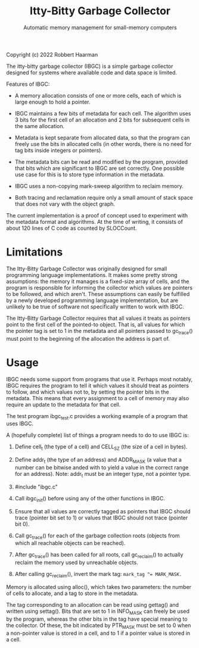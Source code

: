 #+TITLE: Itty-Bitty Garbage Collector
#+SUBTITLE: Automatic memory management for small-memory computers

Copyright (c) 2022 Robbert Haarman

The itty-bitty garbage collector (IBGC) is a simple garbage collector
designed for systems where available code and data space is limited.

Features of IBGC:

 - A memory allocation consists of one or more cells, each of which
   is large enough to hold a pointer.

 - IBGC maintains a few bits of metadata for each cell. The algorithm
   uses 3 bits for the first cell of an allocation and 2 bits for
   subsequent cells in the same allocation.

 - Metadata is kept separate from allocated data, so that the program
   can freely use the bits in allocated cells (in other words, there
   is no need for tag bits inside integers or pointers).

 - The metadata bits can be read and modified by the program, provided
   that bits which are significant to IBGC are set correctly. One
   possible use case for this is to store type information in the
   metadata.

 - IBGC uses a non-copying mark-sweep algorithm to reclaim memory.

 - Both tracing and reclamation require only a small amount of stack
   space that does not vary with the object graph.

The current implementation is a proof of concept used to experiment
with the metadata format and algorithms. At the time of writing,
it consists of about 120 lines of C code as counted by SLOCCount.


* Limitations

The Itty-Bitty Garbage Collector was originally designed for small
programming language implementations. It makes some pretty strong
assumptions: the memory it manages is a fixed-size array of cells,
and the program is responsible for informing the collector which
values are pointers to be followed, and which aren't. These assumptions
can easily be fulfilled by a newly developed programming language
implementation, but are unlikely to be true of software not
specifically written to work with IBGC.

The Itty-Bitty Garbage Collector requires that all values it treats as
pointers point to the first cell of the pointed-to object. That is,
all values for which the pointer tag is set to 1 in the metadata and
all pointers passed to gc_trace() must point to the beginning of
the allocation the address is part of.


* Usage

IBGC needs some support from programs that use it. Perhaps most
notably, IBGC requires the program to tell it which values it
should treat as pointers to follow, and which values not to, by
setting the pointer bits in the metadata. This means that every
assignment to a cell of memory may also require an update to the
metadata for that cell.

The test program ibgc_test.c provides a working example of a
program that uses IBGC.

A (hopefully complete) list of things a program needs to do to use
IBGC is:

 1. Define cell_t (the type of a cell) and CELL_SZ (the size of a
    cell in bytes).

 2. Define addr_t (the type of an address) and ADDR_MASK (a value
    that a number can be bitwise anded with to yield a value in
    the correct range for an address). Note: addr_t must be an
    integer type, not a pointer type.

 3. #include "ibgc.c"

 4. Call ibgc_init() before using any of the other functions in IBGC.

 5. Ensure that all values are correctly tagged as pointers that
    IBGC should trace (pointer bit set to 1) or values that IBGC
    should not trace (pointer bit 0).

 6. Call gc_trace() for each of the garbage collection roots
    (objects from which all reachable objects can be reached).

 7. After gc_trace() has been called for all roots, call gc_reclaim()
    to actually reclaim the memory used by unreachable objects.

 8. After calling gc_reclaim(), invert the mark tag:
    ~mark_tag ^= MARK_MASK.~

Memory is allocated using alloc(), which takes two parameters:
the number of cells to allocate, and a tag to store in the metadata.

The tag corresponding to an allocation can be read using gettag()
and written using settag(). Bits that are set to 1 in INFO_MASK
can freely be used by the program, whereas the other bits in the
tag have special meaning to the collector. Of these, the bit
indicated by PTR_MASK must be set to 0 when a non-pointer value
is stored in a cell, and to 1 if a pointer value is stored in
a cell.
